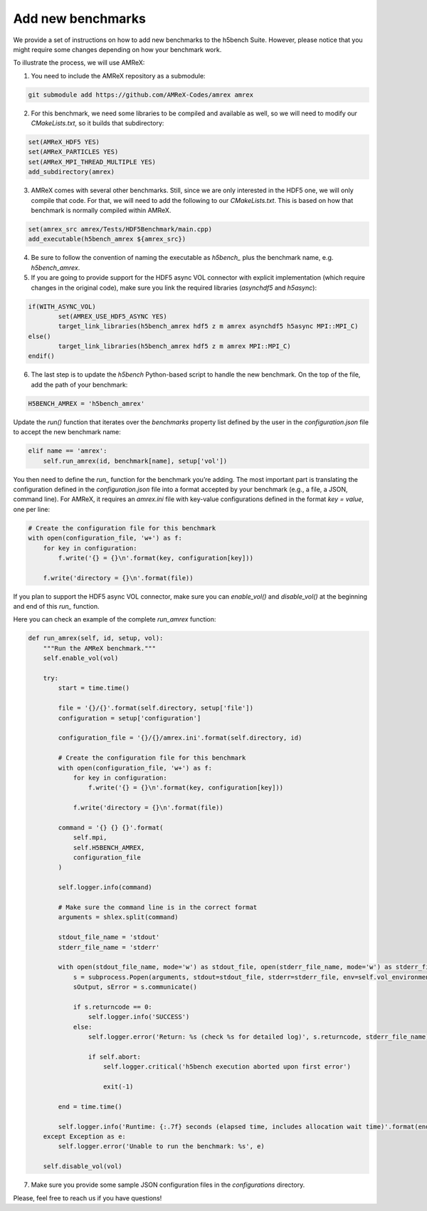Add new benchmarks
===================

We provide a set of instructions on how to add new benchmarks to the h5bench Suite. However, please notice that you might require some changes depending on how your benchmark work.

To illustrate the process, we will use AMReX:

1. You need to include the AMReX repository as a submodule:

.. code-block:: bash

	git submodule add https://github.com/AMReX-Codes/amrex amrex

2. For this benchmark, we need some libraries to be compiled and available as well, so we will need to modify our `CMakeLists.txt`, so it builds that subdirectory:

.. code-block:: bash

	set(AMReX_HDF5 YES)
	set(AMReX_PARTICLES YES)
	set(AMReX_MPI_THREAD_MULTIPLE YES)
	add_subdirectory(amrex)

3. AMReX comes with several other benchmarks. Still, since we are only interested in the HDF5 one, we will only compile that code. For that, we will need to add the following to our `CMakeLists.txt`. This is based on how that benchmark is normally compiled within AMReX.

.. code-block:: bash

	set(amrex_src amrex/Tests/HDF5Benchmark/main.cpp)
	add_executable(h5bench_amrex ${amrex_src})

4. Be sure to follow the convention of naming the executable as `h5bench_` plus the benchmark name, e.g. `h5bench_amrex`.

5. If you are going to provide support for the HDF5 async VOL connector with explicit implementation (which require changes in the original code), make sure you link the required libraries (`asynchdf5` and `h5async`):

.. code-block:: bash

	if(WITH_ASYNC_VOL)
	        set(AMREX_USE_HDF5_ASYNC YES)
	        target_link_libraries(h5bench_amrex hdf5 z m amrex asynchdf5 h5async MPI::MPI_C)
	else()
	        target_link_libraries(h5bench_amrex hdf5 z m amrex MPI::MPI_C)
	endif()

6. The last step is to update the `h5bench` Python-based script to handle the new benchmark. On the top of the file, add the path of your benchmark:

.. code-block:: python

	H5BENCH_AMREX = 'h5bench_amrex'

Update the `run()` function that iterates over the `benchmarks` property list defined by the user in the `configuration.json` file to accept the new benchmark name:

.. code-block:: python

    elif name == 'amrex':
        self.run_amrex(id, benchmark[name], setup['vol'])

You then need to define the `run_` function for the benchmark you’re adding. The most important part is translating the configuration defined in the `configuration.json` file into a format accepted by your benchmark (e.g., a file, a JSON, command line). For AMReX, it requires an `amrex.ini` file with key-value configurations defined in the format `key = value`, one per line:

.. code-block:: python

    # Create the configuration file for this benchmark
    with open(configuration_file, 'w+') as f:
        for key in configuration:
            f.write('{} = {}\n'.format(key, configuration[key]))

        f.write('directory = {}\n'.format(file))

If you plan to support the HDF5 async VOL connector, make sure you can `enable_vol()` and `disable_vol()` at the beginning and end of this `run_` function.

Here you can check an example of the complete `run_amrex` function:

.. code-block:: python

    def run_amrex(self, id, setup, vol):
        """Run the AMReX benchmark."""
        self.enable_vol(vol)

        try:
            start = time.time()

            file = '{}/{}'.format(self.directory, setup['file'])
            configuration = setup['configuration']

            configuration_file = '{}/{}/amrex.ini'.format(self.directory, id)

            # Create the configuration file for this benchmark
            with open(configuration_file, 'w+') as f:
                for key in configuration:
                    f.write('{} = {}\n'.format(key, configuration[key]))

                f.write('directory = {}\n'.format(file))

            command = '{} {} {}'.format(
                self.mpi,
                self.H5BENCH_AMREX,
                configuration_file
            )

            self.logger.info(command)

            # Make sure the command line is in the correct format
            arguments = shlex.split(command)

            stdout_file_name = 'stdout'
            stderr_file_name = 'stderr'

            with open(stdout_file_name, mode='w') as stdout_file, open(stderr_file_name, mode='w') as stderr_file:
                s = subprocess.Popen(arguments, stdout=stdout_file, stderr=stderr_file, env=self.vol_environment)
                sOutput, sError = s.communicate()

                if s.returncode == 0:
                    self.logger.info('SUCCESS')
                else:
                    self.logger.error('Return: %s (check %s for detailed log)', s.returncode, stderr_file_name)

                    if self.abort:
                        self.logger.critical('h5bench execution aborted upon first error')

                        exit(-1)

            end = time.time()

            self.logger.info('Runtime: {:.7f} seconds (elapsed time, includes allocation wait time)'.format(end - start))
        except Exception as e:
            self.logger.error('Unable to run the benchmark: %s', e)

        self.disable_vol(vol)

7. Make sure you provide some sample JSON configuration files in the `configurations` directory.

Please, feel free to reach us if you have questions!
